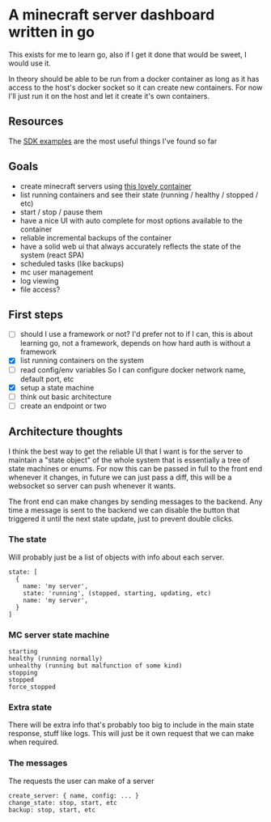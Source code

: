 * A minecraft server dashboard written in go
This exists for me to learn go, also if I get it done that would be sweet, I would use it.

In theory should be able to be run from a docker container as long as it has access to the host's docker socket so it can create new containers. For now I'll just run it on the host and let it create it's own containers.

** Resources
The [[https://docs.docker.com/engine/api/sdk/examples/][SDK examples]] are the most useful things I've found so far

** Goals
- create minecraft servers using [[https://github.com/itzg/docker-minecraft-server][this lovely container]]
- list running containers and see their state (running / healthy / stopped / etc)
- start / stop / pause them
- have a nice UI with auto complete for most options available to the container
- reliable incremental backups of the container
- have a solid web ui that always accurately reflects the state of the system (react SPA)
- scheduled tasks (like backups)
- mc user management
- log viewing
- file access?

** First steps
- [ ] should I use a framework or not?
  I'd prefer not to if I can, this is about learning go, not a framework, depends on how hard auth is without a framework
- [X] list running containers on the system
- [ ] read config/env variables
  So I can configure docker network name, default port, etc
- [X] setup a state machine
- [ ] think out basic architecture
- [ ] create an endpoint or two

** Architecture thoughts
I think the best way to get the reliable UI that I want is for the server to maintain a "state object" of the whole system that is essentially a tree of state machines or enums. For now this can be passed in full to the front end whenever it changes, in future we can just pass a diff, this will be a websocket so server can push whenever it wants.

The front end can make changes by sending messages to the backend. Any time a message is sent to the backend we can disable the button that triggered it until the next state update, just to prevent double clicks.

*** The state
Will probably just be a list of objects with info about each server.
#+begin_src
state: [
  {
    name: 'my server',
    state: 'running', (stopped, starting, updating, etc)
    name: 'my server',
  }
]
#+end_src

*** MC server state machine
#+begin_src
starting
healthy (running normally)
unhealthy (running but malfunction of some kind)
stopping
stopped
force_stopped
#+end_src

*** Extra state
There will be extra info that's probably too big to include in the main state response, stuff like logs. This will just be it own request that we can make when required.

*** The messages
The requests the user can make of a server
#+begin_src
create_server: { name, config: ... }
change_state: stop, start, etc
backup: stop, start, etc

#+end_src


